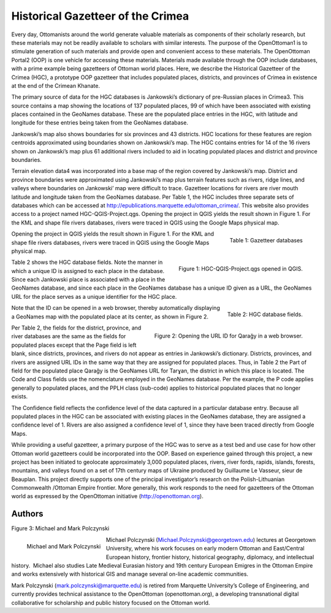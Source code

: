 ==================================
Historical Gazetteer of the Crimea
==================================

Every day, Ottomanists around the world generate valuable materials as components of their scholarly research, but these materials may not be readily available to scholars with similar interests.  The purpose of the OpenOttoman1 is to stimulate generation of such materials and provide open and convenient access to these materials.  The OpenOttoman Portal2 (OOP) is one vehicle for accessing these materials.  Materials made available through the OOP include databases, with a prime example being gazetteers of Ottoman world places.  Here, we describe the Historical Gazetteer of the Crimea (HGC), a prototype OOP gazetteer that includes populated places, districts, and provinces of Crimea in existence at the end of the Crimean Khanate.

The primary source of data for the HGC databases is Jankowski’s dictionary of pre-Russian places in Crimea3.  This source contains a map showing the locations of 137 populated places, 99 of which have been associated with existing places contained in the GeoNames database.  These are the populated place entries in the HGC, with latitude and longitude for these entries being taken from the GeoNames database.

Jankowski’s map also shows boundaries for six provinces and 43 districts.  HGC locations for these features are region centroids approximated using boundaries shown on Jankowski’s map.  The HGC contains entries for 14 of the 16 rivers shown on Jankowski’s map plus 61 additional rivers included to aid in locating populated places and district and province boundaries.

Terrain elevation data4 was incorporated into a base map of the region covered by Jankowski’s map.  District and province boundaries were approximated using Jankowski’s map plus terrain features such as rivers, ridge lines, and valleys where boundaries on Jankowski’ map were difficult to trace.  Gazetteer locations for rivers are river mouth latitude and longitude taken from the GeoNames database.  
Per Table 1, the HGC includes three separate sets of databases which can be accessed at http://epublications.marquette.edu/ottoman_crimea/.  This website also provides access to a project named HGC-QGIS-Project.qgs.  Opening the project in QGIS yields the result shown in Figure 1.  For the KML and shape file rivers databases, rivers were traced in QGIS using the Google Maps physical map.

.. figure:: ./images/usa_polczynski_table1.png
   :alt: Gazetteer databases
   :scale: 70%
   :align: right

   Table 1: Gazetteer databases


Opening the project in QGIS yields the result shown in Figure 1.  For the KML and shape file rivers databases, rivers were traced in QGIS using the Google Maps physical map.

.. figure:: ./images/usa_polczynski_figure1.png
   :alt: HGC-QGIS-Project.qgs opened in QGIS
   :scale: 70%
   :align: right

   Figure 1: HGC-QGIS-Project.qgs opened in QGIS.

Table 2 shows the HGC database fields.  Note the manner in which a unique ID is assigned to each place in the database.  Since each Jankowski place is associated with a place in the GeoNames database, and since each place in the GeoNames database has a unique ID given as a URL, the GeoNames URL for the place serves as a unique identifier for the HGC place.  

.. figure:: ./images/usa_polczynski_table2.png
   :alt: HGC database fields
   :scale: 70%
   :align: right

   Table 2: HGC database fields.

Note that the ID can be opened in a web browser, thereby automatically displaying a GeoNames map with the populated place at its center, as shown in Figure 2. 

.. figure:: ./images/usa_polczynski_figure2.png
   :alt: Opening the URL ID for Qarağy in a web browser
   :scale: 70%
   :align: right

   Figure 2: Opening the URL ID for Qarağy in a web browser.

Per Table 2, the fields for the district, province, and river databases are the same as the fields for populated places except that the Page field is left blank, since districts, provinces, and rivers do not appear as entries in Jankowski’s dictionary.  Districts, provinces, and rivers are assigned URL IDs in the same way that they are assigned for populated places.  Thus, in Table 2 the Part of field for the populated place Qarağy is the GeoNames URL for Tarɣan, the district in which this place is located.
The Code and Class fields use the nomenclature employed in the GeoNames database.  Per the example, the P code applies generally to populated places, and the PPLH class (sub-code) applies to historical populated places that no longer exists.

The Confidence field reflects the confidence level of the data captured in a particular database entry.  Because all populated places in the HGC can be associated with existing places in the GeoNames database, they are assigned a confidence level of 1.  Rivers are also assigned a confidence level of 1, since they have been traced directly from Google Maps.

While providing a useful gazetteer, a primary purpose of the HGC was to serve as a test bed and use case for how other Ottoman world gazetteers could be incorporated into the OOP.  Based on experience gained through this project, a new project has been initiated to geolocate approximately 3,000 populated places, rivers, river fords, rapids, islands, forests, mountains, and valleys found on a set of 17th century maps of Ukraine produced by Guillaume Le Vasseur, sieur de Beauplan.  This project directly supports one of the principal investigator’s research on the Polish-Lithuanian Commonwealth /Ottoman Empire frontier.  More generally, this work responds to the need for gazetteers of the Ottoman world as expressed by the OpenOttoman initiative (http://openottoman.org).

Authors
=======

Figure 3: Michael and Mark Polczynski

.. figure:: ./images/usa_polczynski_authors.jpg
   :alt: Michael and Mark Polczynski
   :scale: 50%
   :align: left

   Michael and Mark Polczynski

Michael Polczynski (Michael.Polczynski@georgetown.edu) lectures at Georgetown University, where his work focuses on early modern Ottoman and East/Central European history, frontier history, historical geography, diplomacy, and intellectual history.  Michael also studies Late Medieval Eurasian history and 19th century European Emigres in the Ottoman Empire and works extensively with historical GIS and manage several on-line academic communities.

Mark Polczynski (mark.polczynski@marquette.edu) is retired from Marquette University’s College of Engineering, and currently provides technical assistance to the OpenOttoman (openottoman.org), a developing transnational digital collaborative for scholarship and public history focused on the Ottoman world.


